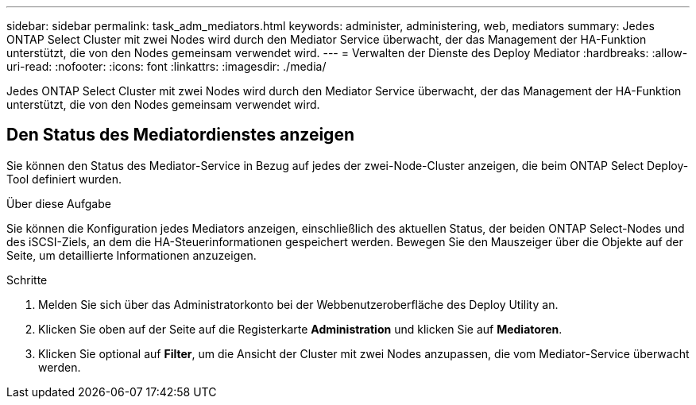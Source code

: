 ---
sidebar: sidebar 
permalink: task_adm_mediators.html 
keywords: administer, administering, web, mediators 
summary: Jedes ONTAP Select Cluster mit zwei Nodes wird durch den Mediator Service überwacht, der das Management der HA-Funktion unterstützt, die von den Nodes gemeinsam verwendet wird. 
---
= Verwalten der Dienste des Deploy Mediator
:hardbreaks:
:allow-uri-read: 
:nofooter: 
:icons: font
:linkattrs: 
:imagesdir: ./media/


[role="lead"]
Jedes ONTAP Select Cluster mit zwei Nodes wird durch den Mediator Service überwacht, der das Management der HA-Funktion unterstützt, die von den Nodes gemeinsam verwendet wird.



== Den Status des Mediatordienstes anzeigen

Sie können den Status des Mediator-Service in Bezug auf jedes der zwei-Node-Cluster anzeigen, die beim ONTAP Select Deploy-Tool definiert wurden.

.Über diese Aufgabe
Sie können die Konfiguration jedes Mediators anzeigen, einschließlich des aktuellen Status, der beiden ONTAP Select-Nodes und des iSCSI-Ziels, an dem die HA-Steuerinformationen gespeichert werden. Bewegen Sie den Mauszeiger über die Objekte auf der Seite, um detaillierte Informationen anzuzeigen.

.Schritte
. Melden Sie sich über das Administratorkonto bei der Webbenutzeroberfläche des Deploy Utility an.
. Klicken Sie oben auf der Seite auf die Registerkarte *Administration* und klicken Sie auf *Mediatoren*.
. Klicken Sie optional auf *Filter*, um die Ansicht der Cluster mit zwei Nodes anzupassen, die vom Mediator-Service überwacht werden.

